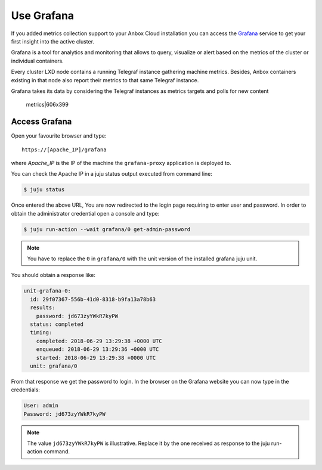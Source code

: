 .. _howto_monitor_grafana:

===========
Use Grafana
===========

If you added metrics collection support to your Anbox Cloud installation
you can access the `Grafana <https://grafana.com/>`_ service to get
your first insight into the active cluster.

Grafana is a tool for analytics and monitoring that allows to query,
visualize or alert based on the metrics of the cluster or individual
containers.

Every cluster LXD node contains a running Telegraf instance gathering
machine metrics. Besides, Anbox containers existing in that node also
report their metrics to that same Telegraf instance.

Grafana takes its data by considering the Telegraf instances as metrics
targets and polls for new content

.. figure:: upload://36fg3QjJ4FUy6RWm79aa45pl63q.png
   :alt: metrics|606x399

   metrics|606x399

Access Grafana
==============

Open your favourite browser and type:

::

   https://[Apache_IP]/grafana

where *Apache_IP* is the IP of the machine the ``grafana-proxy``
application is deployed to.

You can check the Apache IP in a juju status output executed from
command line:

.. code:: bash

   $ juju status

Once entered the above URL, You are now redirected to the login page
requiring to enter user and password. In order to obtain the
administrator credential open a console and type:

.. code:: bash

   $ juju run-action --wait grafana/0 get-admin-password

.. note::
   You have to replace the ``0`` in
   ``grafana/0`` with the unit version of the installed grafana juju
   unit.

You should obtain a response like:

.. code:: yaml

   unit-grafana-0:
     id: 29f07367-556b-41d0-8318-b9fa13a78b63
     results:
       password: jd673zyYWkR7kyPW
     status: completed
     timing:
       completed: 2018-06-29 13:29:38 +0000 UTC
       enqueued: 2018-06-29 13:29:36 +0000 UTC
       started: 2018-06-29 13:29:38 +0000 UTC
     unit: grafana/0

From that response we get the password to login. In the browser on the
Grafana website you can now type in the credentials:

.. code:: yaml

   User: admin
   Password: jd673zyYWkR7kyPW

.. note::
   The value ``jd673zyYWkR7kyPW`` is
   illustrative. Replace it by the one received as response to the juju
   run-action command.
